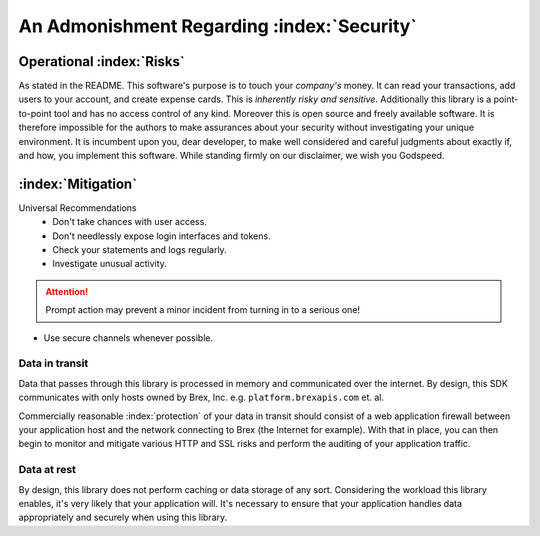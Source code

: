 


.. _security_warning:

An Admonishment Regarding :index:`Security`
===========================================

Operational :index:`Risks`
---------------------------
As stated in the README. This software's purpose is to touch your *company's* money. It can read your transactions, add users to your account, and create expense cards. This is *inherently risky and sensitive*. Additionally this library is a point-to-point tool and has no access control of any kind. Moreover this is open source and freely available software. It is therefore impossible for the authors to make assurances about your security without investigating your unique environment. It is incumbent upon you, dear developer, to make well considered and careful judgments about exactly if, and how, you implement this software. While standing firmly on our disclaimer, we wish you Godspeed.

:index:`Mitigation`
-------------------
Universal Recommendations
	* Don't take chances with user access.
	* Don't needlessly expose login interfaces and tokens.
	* Check your statements and logs regularly.
	* Investigate unusual activity.

.. attention:: Prompt action may prevent a minor incident from turning in to a serious one!

* Use secure channels whenever possible.

.. centered:: BE SURE YOU'RE SECURE

Data in transit
^^^^^^^^^^^^^^^
Data that passes through this library is processed in memory and communicated over the internet. By design, this SDK communicates with only hosts owned by Brex, Inc. e.g. ``platform.brexapis.com`` et. al.

Commercially reasonable :index:`protection` of your data in transit should consist of a web application firewall between your application host and the network connecting to Brex (the Internet for example). With that in place, you can then begin to monitor and mitigate various HTTP and SSL risks and perform the auditing of your application traffic.

Data at rest
^^^^^^^^^^^^^
By design, this library does not perform caching or data storage of any sort. Considering the workload this library enables, it's very likely that your application will. It's necessary to ensure that your application handles data appropriately and securely when using this library.

